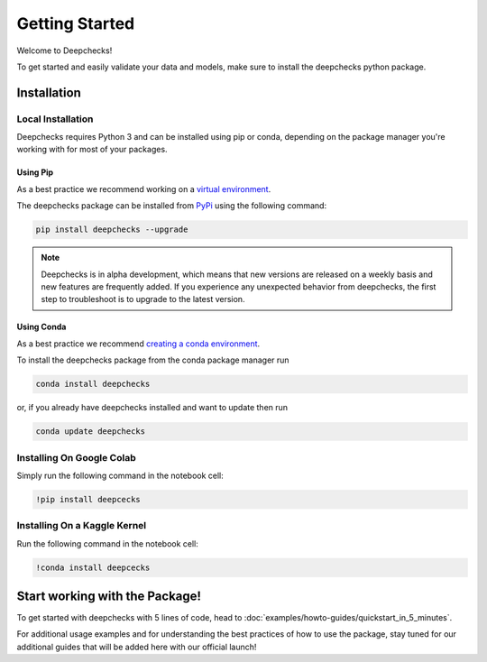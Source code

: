 .. _getting_started:

================
Getting Started
================

Welcome to Deepchecks!

To get started and easily validate your data and models, make sure to
install the deepchecks python package.

Installation
==============

Local Installation
---------------------

Deepchecks requires Python 3 and can be installed using pip or conda, depending on the package manager you're working with for most of your packages.

Using Pip
~~~~~~~~~~
As a best practice we recommend working on a `virtual environment <https://docs.python.org/3/library/venv.html>`__. 

The deepchecks package can be installed from `PyPi <https://pypi.org/project/deepchecks/>`__ using the following command:

.. code-block:: bash

    pip install deepchecks --upgrade

.. note::
    Deepchecks is in alpha development, which means that new versions are released on a weekly basis and new features are frequently added. If you experience any unexpected behavior from deepchecks, the first step to troubleshoot is to upgrade to the latest version.
     

Using Conda
~~~~~~~~~~~~~
As a best practice we recommend `creating a conda environment <https://docs.conda.io/projects/conda/en/latest/user-guide/tasks/manage-environments.html#creating-an-environment-with-commands>`__.

To install the deepchecks package from the conda package manager run

.. code-block:: bash

    conda install deepchecks

or, if you already have deepchecks installed and want to update then run

.. code-block:: bash

    conda update deepchecks

Installing On Google Colab
---------------------------
Simply run the following command in the notebook cell:

.. code-block:: bash

    !pip install deepcecks

Installing On a Kaggle Kernel
-------------------------------
Run the following command in the notebook cell:

.. code-block:: bash

    !conda install deepcecks

Start working with the Package!
=================================
To get started with deepchecks with 5 lines of code, head to :doc:`examples/howto-guides/quickstart_in_5_minutes`.

For additional usage examples and for understanding the best practices of how to use the package, stay tuned for our additional
guides that will be added here with our official launch!